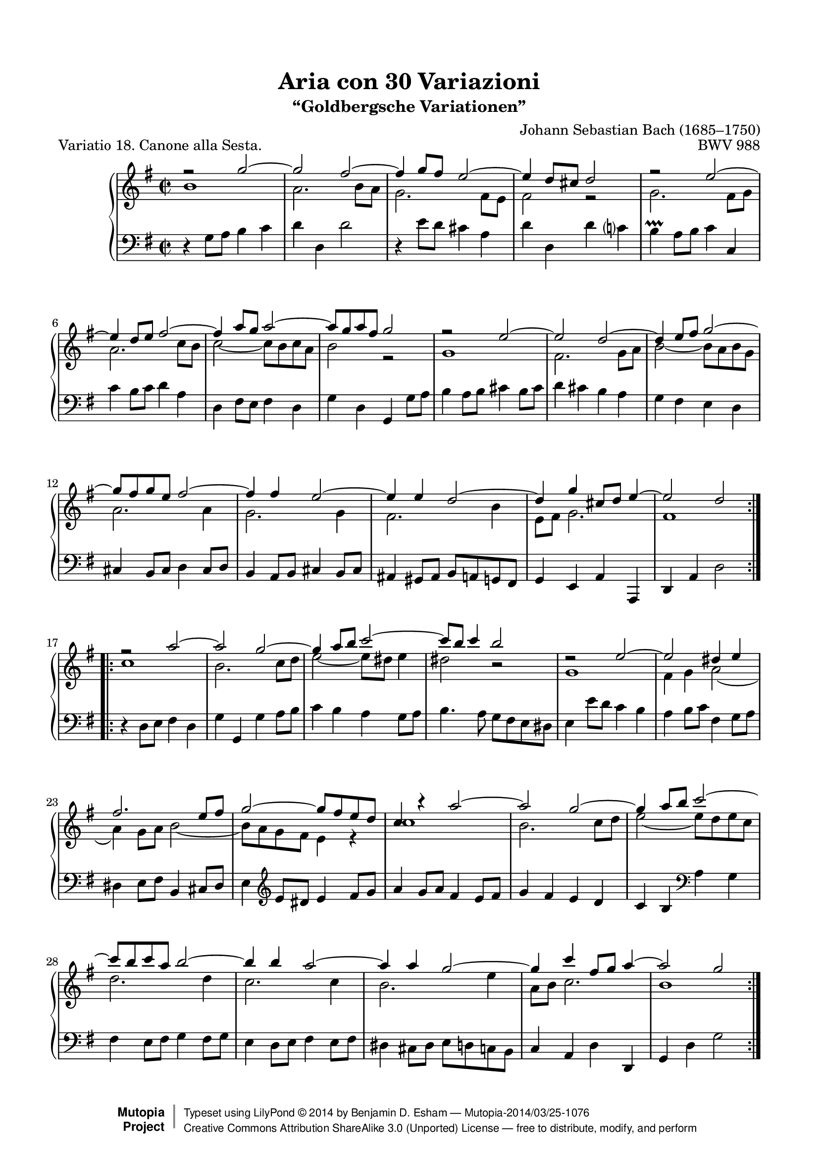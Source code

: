 \version "2.24.0"
\language "english"

% Goldberg Variations - Variation 18, Canone alla Sesta
% J.S. Bach - BWV 988
% 
% typeset by Benjamin Esham <bdesham@gmail.com>
%
% This file was last updated on 2007-10-15.
%
% This music is part of the Mutopia project (http://www.MutopiaProject.org/).
% Copyright (c) The Mutopia Project and Benjamin Esham, 2007.
%
% This work is licensed under the Creative Commons Attribution-ShareAlike License 3.0.
% To view a copy of that license visit http://creativecommons.org/licenses/by-sa/3.0/
% or send a letter to Creative Commons, 559 Nathan Abbott Way, Stanford, CA 94305, USA.
%
% NOTES
%
% Typeset from Bach-Gesellschaft Ausgabe Band 3 (1853). Leipzig: Breitkopf & Härtel.
% Available from <http://imslp.org/wiki/Goldberg_Variations%2C_BWV_988_%28Bach%2C_Johann_Sebastian%29>
%
% There are two blocks of code near the end of the file that will allow the piece to
% fit on one page of A4 or letter paper, depending upon which one is commented out.
% 
% HISTORY
%
% - 2007-10-14: initial release.
% - 2007-10-15: fixed an incorrect note.  Thanks to Urs M. for pointing it out!
% - 2014-03-24: update to v2.18.2. (Javier Ruiz-Alma)

\paper {
    top-margin = 8\mm
    top-markup-spacing.basic-distance = #6
    markup-system-spacing.basic-distance = #5
    top-system-spacing.basic-distance = #12
    last-bottom-spacing.basic-distance = #12
    line-width = 18.0\cm
    ragged-bottom = ##f
    ragged-last-bottom = ##f
}

%-----------------------definitions
adjTieDown = \shape #'((0 . -0.2) (0 . -0.3) (0 . -0.3) (0 . -0.2)) Tie
adjTieUp = \shape #'((0 . 0.2) (0 . 0.3) (0 . 0.3) (0 . 0.2)) Tie
adjTieOne = \shape #'(
                       ((0 . -1.0) (0 . -1.2) (0 . -1.2) (0 . -1.0))
                       ((0 . -1.0) (0 . -1.2) (0 . -1.2) (0 . -1.0))
                       ) Tie
adjTieTwo = \shape #'((0 . -0.2) (0 . -0.3) (0 . -0.3) (0 . -0.2)) Tie

soprano = \relative c''' {
	\key g \major
	\time 2/2

    \repeat volta 2 {
		r2 g2 ~
		g2 fs ~
		fs4 g8 fs \adjTieUp e2 ~
		e4 d8 cs d2
		r2 \adjTieUp e2 ~
		e4 d8 e fs2 ~
		fs4 a8 g a2 ~
		a8 g a fs g2
		r2 \adjTieUp e2 ~
		e2 \adjTieUp d ~ \noBreak
		d4 e8 fs g2 ~
		g8 fs g e fs2 ~
		fs4 fs \adjTieUp e2 ~
		e4 e \adjTieUp d2 ~
		d4 g cs,8 d e4 ~
		e2 d \break
	}        
    \repeat volta 2 {
		r2 a'2 ~
		a2 g ~
		g4 a8 b c2 ~
		c8 b c4 b2
		d,2\rest e2 ~ \noBreak
		e2 ds4 e \break
		fs2. e8 fs
		g2 ~ g8 fs e d
		c4 r a'2 ~
		a2 \adjTieUp g ~
		g4 a8 b \adjTieUp c2 ~
		c8 b c a b2 ~
		b4 b a2 ~
		a4 a g2 ~
		g4 c fs,8 g a4 ~
		a2 g
    }
}

alto = \relative c'' {
	\key g \major
	\time 2/2

    \repeat volta 2 {
		b1
		a2. b8 a
		g2. fs8 e
		fs2 r2
		g2. fs8 g
		a2. c8 b
		c2 ~ c8 b c a
		b2 r2
		g1
		fs2. g8 a
		b2 ~ b8 a b g
		a2. a4
		g2. g4
		fs2. b4
		e,8 fs g2.
		fs1
	}        
    \repeat volta 2 {
		c'1
		b2. c8 d
		e2 ~ e8 ds e4
		ds2 b\rest
		g1
		fs4 g \adjTieOne a2 ~
		a4 g8 a \adjTieTwo b2 ~
		b8 a g fs e4 r
		c'1
		b2. c8 d
		\adjTieDown e2 ~ e8 d e c
		d2. d4
		c2. c4
		b2. e4
		a,8 b c2.
		b1
    }
}

bass = \relative c' {
	\clef bass
	\key g \major
	\time 2/2

    \repeat volta 2 {
		r4 g8 a b4 c
		d4 d, d'2
		r4 e8 d cs4 a
		d4 d, d' c?
		b4-\prallprall a8 b c4 c,
		c'4 b8 c d4 a
		d,4 fs8 e fs4 d
		g4 d g, g'8 a
		b4 a8 b cs4 b8 cs
		d4 cs b a
		g fs e d
		cs4 b8 cs d4 cs8 d
		b4 a8 b cs4 b8 cs
		as4 gs8 as b a g fs
		g4 e a a,
		d a' d2
	}        
    \repeat volta 2 {
		r4 d8 e fs4 d
		g4 g, g' a8 b
		c4 b a g8 a
		b4. a8 g fs e ds
		e4 e'8 d c4 b
		a4 b8 c fs,4 g8 a
		ds,4 e8 fs b,4 cs8 ds
		e4 \clef treble e'8 ds e4 fs8 g
		a4 g8 a fs4 e8 fs
		g4 fs e d
		c4 b \clef bass a g
		fs4 e8 fs g4 fs8 g
		e4 d8 e fs4 e8 fs
		ds4 cs8_[ ds] e_[ d c b]
		c4 a d d,
		g d' g2
    }
}

\header {
	title = "Aria con 30 Variazioni"
	subtitle = "“Goldbergsche Variationen”"
	piece = "Variatio 18. Canone alla Sesta."
	mutopiatitle = "Goldberg Variations - 18"
	composer = "Johann Sebastian Bach (1685–1750)"
	mutopiacomposer = "BachJS"
	opus = "BWV 988"
	date = "1741"
	mutopiainstrument = "Harpsichord,Clavichord"
	style = "Baroque"
	source = "Bach-Gesellschaft Edition 1853 Band 3"
	license = "Creative Commons Attribution-ShareAlike 3.0"
	maintainer = "Benjamin D. Esham"
	maintainerEmail = "bdesham@gmail.com"

 footer = "Mutopia-2014/03/25-1076"
 copyright =  \markup { \override #'(baseline-skip . 0 ) \right-column { \sans \bold \with-url "http://www.MutopiaProject.org" { \abs-fontsize #9  "Mutopia " \concat { \abs-fontsize #12 \with-color #white \char ##x01C0 \abs-fontsize #9 "Project " } } } \override #'(baseline-skip . 0 ) \center-column { \abs-fontsize #12 \with-color #grey \bold { \char ##x01C0 \char ##x01C0 } } \override #'(baseline-skip . 0 ) \column { \abs-fontsize #8 \sans \concat { " Typeset using " \with-url "http://www.lilypond.org" "LilyPond " \char ##x00A9 " " 2014 " by " \maintainer " " \char ##x2014 " " \footer } \concat { \concat { \abs-fontsize #8 \sans { " " \with-url "http://creativecommons.org/licenses/by-sa/3.0/" "Creative Commons Attribution ShareAlike 3.0 (Unported) License " \char ##x2014 " free to distribute, modify, and perform" } } \abs-fontsize #13 \with-color #white \char ##x01C0 } } }
 tagline = ##f
}

%%% for letter paper
%#(set-default-paper-size "letter")
#(set-global-staff-size 19)

%%% for a4 paper
%#(set-default-paper-size "a4")
%#(set-global-staff-size 20)

%%
%% Layout
%%

\score  {
    \context PianoStaff <<
        \set PianoStaff.midiInstrument = "harpsichord"
        \context Staff = "upper" { \clef treble << \soprano \\ \alto >>  }
        \context Staff = "lower" { \bass }
    >>

	\midi { \tempo 2 = 96 }
 
    \layout {
			%%% for letter paper
			%\context { \Score \override SpacingSpanner.spacing-increment = #1.0 }

			%%% for a4 paper
			\context { \Score \override SpacingSpanner.spacing-increment = #0.8 }
    }
}
